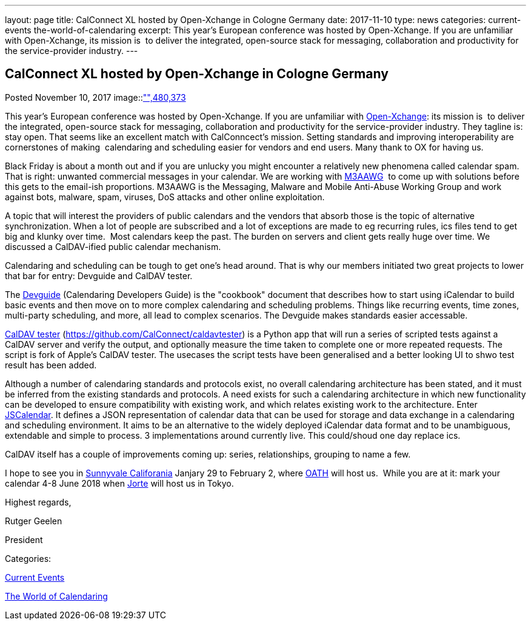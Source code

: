 ---
layout: page
title: CalConnect XL hosted by Open-Xchange in Cologne Germany
date: 2017-11-10
type: news
categories: current-events the-world-of-calendaring
excerpt: This year's European conference was hosted by Open-Xchange. If you are unfamiliar with Open-Xchange, its mission is  to deliver the integrated, open-source stack for messaging, collaboration and productivity for the service-provider industry.
---

== CalConnect XL hosted by Open-Xchange in Cologne Germany

[[node-456]]
Posted November 10, 2017 
image::link:/assets/images/cologne.jpg["",480,373]

This year's European conference was hosted by Open-Xchange. If you are unfamiliar with https://www.open-xchange.com/[Open-Xchange]: its mission is&nbsp; to deliver the integrated, open-source stack for messaging, collaboration and productivity for the service-provider industry. They tagline is: stay open. That seems like an excellent match with CalConncect's mission. Setting standards and improving interoperability are cornerstones of making&nbsp; calendaring and scheduling easier for vendors and end users. Many thank to OX for having us.

Black Friday is about a month out and if you are unlucky you might encounter a relatively new phenomena called calendar spam. That is right: unwanted commercial messages in your calendar. We are working with https://www.m3aawg.org/[M3AAWG]&nbsp; to come up with solutions before this gets to the email-ish proportions. M3AAWG is the Messaging, Malware and Mobile Anti-Abuse Working Group and work against bots, malware, spam, viruses, DoS attacks and other online exploitation.

A topic that will interest the providers of public calendars and the vendors that absorb those is the topic of alternative synchronization. When a lot of people are subscribed and a lot of exceptions are made to eg recurring rules, ics files tend to get big and klunky over time.&nbsp; Most calendars keep the past. The burden on servers and client gets really huge over time. We discussed a CalDAV-ified public calendar mechanism.

Calendaring and scheduling can be tough to get one's head around. That is why our members initiated two great projects to lower that bar for entry: Devguide and CalDAV tester.

The https://devguide.calconnect.org/[Devguide] (Calendaring Developers Guide) is the "cookbook" document that describes how to start using iCalendar to build basic events and then move on to more complex calendaring and scheduling problems. Things like recurring events, time zones, multi-party scheduling, and more, all lead to complex scenarios. The Devguide makes standards easier accessable.

https://github.com/CalConnect/caldavtester[CalDAV tester] (https://github.com/CalConnect/caldavtester) is a Python app that will run a series of scripted tests against a CalDAV server and verify the output, and optionally measure the time taken to complete one or more repeated requests. The script is fork of Apple's CalDAV tester. The usecases the script tests have been generalised and a better looking UI to shwo test result has been added.

Although a number of calendaring standards and protocols exist, no overall calendaring architecture has been stated, and it must be inferred from the existing standards and protocols. A need exists for such a calendaring architecture in which new functionality can be developed to ensure compatibility with existing work, and which relates existing work to the architecture. Enter https://github.com/CalConnect/PUBLIC_DRAFTS/tree/master/jscalendar[JSCalendar]. It defines a JSON representation of calendar data that can be used for storage and data exchange in a calendaring and scheduling environment. It aims to be an alternative to the widely deployed iCalendar data format and to be unambiguous, extendable and simple to process. 3 implementations around currently live. This could/shoud one day replace ics.

CalDAV itself has a couple of improvements coming up: series, relationships, grouping to name a few.

I hope to see you in https://www.calconnect.org/events/calconnect-xli-winter-2018[Sunnyvale Califorania] Janjary 29 to February 2, where https://www.oath.com/[OATH] will host us.&nbsp; While you are at it: mark your calendar 4-8 June 2018 when http://www.jorte.com/en/[Jorte] will host us in Tokyo.

Highest regards,

Rutger Geelen

President



Categories:&nbsp;

link:/news/current-events[Current Events]

link:/news/the-world-of-calendaring[The World of Calendaring]

